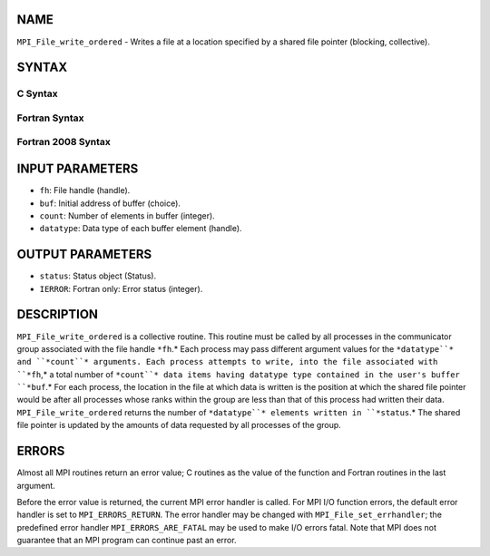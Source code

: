 NAME
----

``MPI_File_write_ordered`` - Writes a file at a location specified by a
shared file pointer (blocking, collective).

SYNTAX
------

C Syntax
~~~~~~~~
.. code-block:: c
   :linenos:

   #include <mpi.h>
   int MPI_File_write_ordered(MPI_File fh, const void *buf,
   	int count, MPI_Datatype datatype,
   	MPI_Status *status)

Fortran Syntax
~~~~~~~~~~~~~~
.. code-block:: fortran
   :linenos:

   USE MPI
   ! or the older form: INCLUDE 'mpif.h'
   MPI_FILE_WRITE_ORDERED(FH, BUF, COUNT, DATATYPE,
   	STATUS, IERROR)
   	<type>	BUF(*)
   	INTEGER	FH, COUNT, DATATYPE, STATUS(MPI_STATUS_SIZE), IERROR

Fortran 2008 Syntax
~~~~~~~~~~~~~~~~~~~
.. code-block:: fortran
   :linenos:

   USE mpi_f08
   MPI_File_write_ordered(fh, buf, count, datatype, status, ierror)
   	TYPE(MPI_File), INTENT(IN) :: fh
   	TYPE(*), DIMENSION(..), INTENT(IN) :: buf
   	INTEGER, INTENT(IN) :: count
   	TYPE(MPI_Datatype), INTENT(IN) :: datatype
   	TYPE(MPI_Status) :: status
   	INTEGER, OPTIONAL, INTENT(OUT) :: ierror

INPUT PARAMETERS
----------------
* ``fh``: File handle (handle).
* ``buf``: Initial address of buffer (choice).
* ``count``: Number of elements in buffer (integer).
* ``datatype``: Data type of each buffer element (handle).

OUTPUT PARAMETERS
-----------------
* ``status``: Status object (Status).
* ``IERROR``: Fortran only: Error status (integer).

DESCRIPTION
-----------

``MPI_File_write_ordered`` is a collective routine. This routine must be
called by all processes in the communicator group associated with the
file handle ``*fh``.* Each process may pass different argument values for
the ``*datatype``* and ``*count``* arguments. Each process attempts to write,
into the file associated with ``*fh``,* a total number of ``*count``* data items
having datatype type contained in the user's buffer ``*buf``.* For each
process, the location in the file at which data is written is the
position at which the shared file pointer would be after all processes
whose ranks within the group are less than that of this process had
written their data. ``MPI_File_write_ordered`` returns the number of
``*datatype``* elements written in ``*status``.* The shared file pointer is
updated by the amounts of data requested by all processes of the group.

ERRORS
------

Almost all MPI routines return an error value; C routines as the value
of the function and Fortran routines in the last argument.

Before the error value is returned, the current MPI error handler is
called. For MPI I/O function errors, the default error handler is set to
``MPI_ERRORS_RETURN``. The error handler may be changed with
``MPI_File_set_errhandler``; the predefined error handler
``MPI_ERRORS_ARE_FATAL`` may be used to make I/O errors fatal. Note that MPI
does not guarantee that an MPI program can continue past an error.
